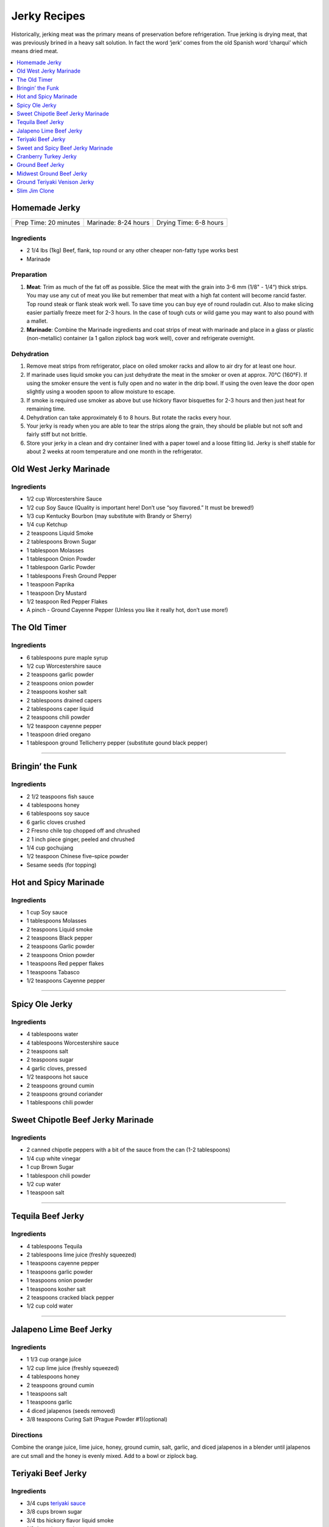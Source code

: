 .. raw:: pdf

   OddPageBreak tocPage

*************
Jerky Recipes
*************

Historically, jerking meat was the primary means of preservation before
refrigeration. True jerking is drying meat, that was previously brined
in a heavy salt solution. In fact the word ‘jerk’ comes from the old
Spanish word ‘charqui’ which means dried meat.

.. contents::
   :local:
   :depth: 1

.. raw:: pdf

   OddPageBreak recipePage

.. raw:: html

   <p style="page-break-before: always"/>

Homemade Jerky
==============

+-----------------------+----------------------+-------------------------+
| Prep Time: 20 minutes | Marinade: 8-24 hours |  Drying Time: 6-8 hours |
+-----------------------+----------------------+-------------------------+

Ingredients
-----------

-  2 1/4 lbs (1kg) Beef, flank, top round or any other cheaper non-fatty
   type works best
-  Marinade

Preparation
-----------

1. **Meat**: Trim as much of the fat off as possible. Slice the meat
   with the grain into 3-6 mm (1/8" - 1/4“) thick strips. You may use
   any cut of meat you like but remember that meat with a high fat
   content will become rancid faster. Top round steak or flank steak
   work well. To save time you can buy eye of round rouladin cut. Also
   to make slicing easier partially freeze meet for 2-3 hours. In the
   case of tough cuts or wild game you may want to also pound with a
   mallet.
2. **Marinade**: Combine the Marinade ingredients and coat strips of
   meat with marinade and place in a glass or plastic (non-metallic)
   container (a 1 gallon ziplock bag work well), cover and refrigerate
   overnight.

Dehydration
-----------

1. Remove meat strips from refrigerator, place on oiled smoker racks and
   allow to air dry for at least one hour.
2. If marinade uses liquid smoke you can just dehydrate the meat in the
   smoker or oven at approx. 70°C (160°F). If using the smoker ensure
   the vent is fully open and no water in the drip bowl. If using the
   oven leave the door open slightly using a wooden spoon to allow
   moisture to escape.
3. If smoke is required use smoker as above but use hickory flavor
   bisquettes for 2-3 hours and then just heat for remaining time.
4. Dehydration can take approximately 6 to 8 hours. But rotate the racks
   every hour.
5. Your jerky is ready when you are able to tear the strips along the
   grain, they should be pliable but not soft and fairly stiff but not
   brittle.
6. Store your jerky in a clean and dry container lined with a paper
   towel and a loose fitting lid. Jerky is shelf stable for about 2
   weeks at room temperature and one month in the refrigerator.

.. raw:: pdf

   PageBreak recipePage

.. raw:: html

   <p style="page-break-before: always"/>

Old West Jerky Marinade
=======================

Ingredients
-----------

-  1/2 cup Worcestershire Sauce
-  1/2 cup Soy Sauce (Quality is important here! Don’t use “soy
   flavored.” It must be brewed!)
-  1/3 cup Kentucky Bourbon (may substitute with Brandy or Sherry)
-  1/4 cup Ketchup
-  2 teaspoons Liquid Smoke
-  2 tablespoons Brown Sugar
-  1 tablespoon Molasses
-  1 tablespoon Onion Powder
-  1 tablespoon Garlic Powder
-  1 tablespoons Fresh Ground Pepper
-  1 teaspoon Paprika
-  1 teaspoon Dry Mustard
-  1/2 teaspoon Red Pepper Flakes
-  A pinch - Ground Cayenne Pepper (Unless you like it really hot, don’t
   use more!)

.. raw:: pdf

   PageBreak recipePage

.. raw:: html

   <p style="page-break-before: always"/>

The Old Timer
=============

Ingredients
-----------
- 6 tablespoons pure maple syrup
- 1/2 cup Worcestershire sauce
- 2 teaspoons garlic powder
- 2 teaspoons onion powder
- 2 teaspoons kosher salt
- 2 tablespoons drained capers
- 2 tablespoons caper liquid
- 2 teaspoons chili powder
- 1/2 teaspoon cayenne pepper
- 1 teaspoon dried oregano
- 1 tablespoon ground Tellicherry pepper (substitute gound black pepper)

----

Bringin’ the Funk
=================

Ingredients
-----------

- 2 1/2 teaspoons fish sauce
- 4 tablespoons honey
- 6 tablespoons soy sauce
- 6 garlic cloves crushed
- 2 Fresno chile top chopped off and chrushed
- 2 1 inch piece ginger, peeled and chrushed
- 1/4 cup gochujang
- 1/2 teaspoon Chinese five–spice powder
- Sesame seeds (for topping)

.. raw:: pdf

   PageBreak recipePage

.. raw:: html

   <p style="page-break-before: always"/>

Hot and Spicy Marinade
======================

Ingredients
-----------

-  1 cup Soy sauce
-  1 tablespoons Molasses
-  2 teaspoons Liquid smoke
-  2 teaspoons Black pepper
-  2 teaspoons Garlic powder
-  2 teaspoons Onion powder
-  1 teaspoons Red pepper flakes
-  1 teaspoons Tabasco
-  1/2 teaspoons Cayenne pepper

----

Spicy Ole Jerky
===============

Ingredients
-----------

-  4 tablespoons water
-  4 tablespoons Worcestershire sauce
-  2 teaspoons salt
-  2 teaspoons sugar
-  4 garlic cloves, pressed
-  1/2 teaspoons hot sauce
-  2 teaspoons ground cumin
-  2 teaspoons ground coriander
-  1 tablespoons chili powder

.. raw:: pdf

   PageBreak recipePage

.. raw:: html

   <p style="page-break-before: always"/>

Sweet Chipotle Beef Jerky Marinade
==================================

Ingredients
-----------

-  2 canned chipotle peppers with a bit of the sauce from the can (1-2
   tablespoons)
-  1/4 cup white vinegar
-  1 cup Brown Sugar
-  1 tablespoon chili powder
-  1/2 cup water
-  1 teaspoon salt

----

Tequila Beef Jerky
==================

Ingredients
-----------

-  4 tablespoons Tequila
-  2 tablespoons lime juice (freshly squeezed)
-  1 teaspoons cayenne pepper
-  1 teaspoons garlic powder
-  1 teaspoons onion powder
-  1 teaspoons kosher salt
-  2 teaspoons cracked black pepper
-  1/2 cup cold water

----

Jalapeno Lime Beef Jerky
========================

Ingredients
-----------

-  1 1/3 cup orange juice
-  1/2 cup lime juice (freshly squeezed)
-  4 tablespoons honey
-  2 teaspoons ground cumin
-  1 teaspoons salt
-  1 teaspoons garlic
-  4 diced jalapenos (seeds removed)
-  3/8 teaspoons Curing Salt (Prague Powder #1)(optional)

Directions
----------

Combine the orange juice, lime juice, honey, ground cumin, salt, garlic,
and diced jalapenos in a blender until jalapenos are cut small and the
honey is evenly mixed. Add to a bowl or ziplock bag.

.. raw:: pdf

   PageBreak recipePage

.. raw:: html

   <p style="page-break-before: always"/>

Teriyaki Beef Jerky
===================

Ingredients
-----------

-  3/4 cups `teriyaki sauce <#teriyaki-sauce>`__
-  3/8 cups brown sugar
-  3/4 tbs hickory flavor liquid smoke
-  1/2 tbs onion powder
-  1/2 tbs garlic powder
-  1/2 tbs pepper (optional)

Directions
----------

1. Mix your teriyaki sauce and liquid smoke together in a medium size
   pot. Heat the mixture on your stove until it gets hot to the touch,
   then add your brown sugar and stir it for about 5 minutes. This helps
   dissolve the sugar completely. Allow the mixture to cool to room
   temperature.

----

Sweet and Spicy Beef Jerky Marinade
===================================

Ingredients
-----------

-  2 tablespoons of onion powder
-  2 tablespoons of garlic powder
-  1/2 cup Worcestershire sauce
-  1/2 cup `teriyaki sauce <#teriyaki-sauce>`__
-  2/3 cup balsamic vinegar
-  1/2 cup pineapple juice
-  1/2 cup brown sugar
-  1 1/3 cup soy sauce
-  2 teaspoons red pepper flakes
-  4 teaspoons pepper

Directions
----------

1. Season the meat with just a little of the garlic powder, pepper and
   onion powder. Reserve the remaining spices.
2. Cover and refrigerate.
3. Over medium heat, combine the soy, teriyaki and Worcestershire sauce,
   brown sugar, balsamic vinegar, liquid smoke and pineapple juice. Heat
   until the brown sugar dissolves completely.
4. Coat meat. Recover and refrigerate for another 3 hours.
5. Dehydrate as above.

.. raw:: pdf

   PageBreak recipePage

.. raw:: html

   <p style="page-break-before: always"/>

Cranberry Turkey Jerky
======================

Ingredients
-----------

-  1 lb. Turkey Breast
-  1 cup cranberry sauce
-  1/4 cup orange juice
-  10 juniper berries (crushed into very small pieces)
-  1/4 cup honey
-  1 tablespoons brown sugar
-  1/2 teaspoons allspice
-  1/4 teaspoons curing salt (prague powder #1) (optional)

Directions
----------

1. Combine all of the marinade ingredients in a bowl or ziplock bag and
   mix well.
2. Trim all visible fat from the turkey breast and slice 1/4" strips
   with the grain.
3. Add sliced turkey breast to the mixture in the ziplock bag or bowl
   and marinate for 8-24 hours in the refrigerator.
4. After the meat has finished marinating, remove from refrigerator and
   strain excess marinade in a colander.
5. Pre-heat oven to 350°F.
6. Place turkey strips on a baking rack on top of a aluminum foil lined
   baking sheet. Bake in the oven for 20 minutes or until the strips
   reach an internal temperature of 165°F.
7. Remove from the oven and dry with you favorite jerky making method.
   Dehydrate for 4 hours at 145°F.
8. The jerky is finished when it bends and cracks, but does not break in
   half.

.. raw:: pdf

   PageBreak recipePage

.. raw:: html

   <p style="page-break-before: always"/>

Ground Beef Jerky
=================

Ingredients
-----------

-  2 lb Lean ground beef (10% fat or less)
-  2 tablespoons soy sauce
-  2 tablespoons worcestershire sauce
-  3/8 teaspoons curing salt (prague powder #1)
-  2 teaspoons ground black pepper
-  2 teaspoons ground lemon pepper
-  2 teaspoons curry powder (red)
-  2 teaspoons ginger powder
-  1/2 teaspoons coriander
-  1 teaspoons garlic powder
-  1 teaspoons onion powder

Directions
----------

1. In a bowl, disolve Prague Powder in soy sauce and worcestershire
   sauce. Add remaining ingredients besides ground beef and combine.
2. Add to ground beef and mix seasonings thoroughly
3. Using a jerky gun, load the gun with the ground beef mixture and
   shoot 4-5" long strips onto a dehydrator tray or on a baking sheet.
4. Dehydrate at 160°F for 3 1/2 hours
5. Ground jerky is finished when it first starts becoming dry to the
   touch. It should bend without breaking in half. If it cracks in half
   when bent a little bit, it was over dried

Notes
-----

If not using a jerky gun, spread the ground meat on a baking sheet,
cover with wax paper, and roll with a rolling pin until meat is 1/4"
thick Slice the pan of beef into jerky strips 4-5" long and 1" thick.

.. raw:: pdf

   PageBreak recipePage

.. raw:: html

   <p style="page-break-before: always"/>

Midwest Ground Beef Jerky
=========================

Ingredients
-----------

-  2lb extra Lean ground beef (10% fat or less)
-  2 tablespoons cold water
-  4 teaspoons liquid smoke (hickory)
-  2 tablespoons brown sugar
-  1 teaspoons kosher salt
-  2 teaspoons garlic powder
-  2 teaspoons onion powder
-  2 teaspoons ground black pepper
-  2 teaspoons cayenne pepper
-  3/8 teaspoons curing salt (prague powder #1)
-  1 teaspoons corn syrup solids (optional)

Directions
----------

1. In a bowl, disolve Prague Powder in water and liquid smoke. Add
   remaining ingredients besides ground beef and combine.
2. Add to ground beef and mix seasonings thoroughly
3. Using a jerky gun, load the gun with the ground beef mixture and
   shoot 4-5" long strips onto a dehydrator tray or on a baking sheet.
4. Dehydrate at 160°F for 3 1/2 hours
5. Ground jerky is finished when it first starts becoming dry to the
   touch. It should bend without breaking in half. If it cracks in half
   when bent a little bit, it was over dried

.. raw:: pdf

   PageBreak recipePage

.. raw:: html

   <p style="page-break-before: always"/>

Ground Teriyaki Venison Jerky
=============================

Ingredients
-----------

-  2 lb (1 kg) of ground venison.
-  2 tablespoons table salt
-  2 tablespoons brown sugar
-  4 tablespoons `teriyaki sauce <#teriyaki-sauce>`__
-  Optional seasoning pepper

Preparation
-----------

Using your hands, mix all ingredients into the ground meat evenly and
thoroughly. Place in refrigerator overnight. Next morning, using a jerky
gun or rolling the meat into strips no more than 3/16" thick and lay
onto greased smoker trays. Dehydrate as above.

Notes
-----

Substitute any ground red meat, such as beef or buffalo for the venison.

----

Slim Jim Clone
==============

Ingredients
-----------

-  2 pounds of ground lean meat
-  2 tablespoons cold water
-  1 tablespoon liquid smoke (hickory)
-  3/8 teaspoons curing salt (prague powder #1)
-  2 1/2 tablespoons paprika
-  1 3/4 tablespoons ground mustard
-  1/4 teaspoons celery seed
-  1/4 teaspoons black pepper
-  1/4 teaspoons white pepper
-  1/4 teaspoons red pepper
-  1 tablespoons corn syrup

Directions
----------

1. Disolve Prague Powder in water and liquid smoke. Blend together with
   other dry ingredients, corn syrup, and meat.
2. Using Jerky gun create sticks using round tip.
3. Dehydrate 4 1/2 - 5 hours on high setting.
4. Using a jerky gun, load the gun with the ground beef mixture and
   shoot 6" sticks, using round tip, onto a dehydrator tray or on a
   baking sheet.
5. Dehydrate at 160°F for 4 1/2 to 5 hours
